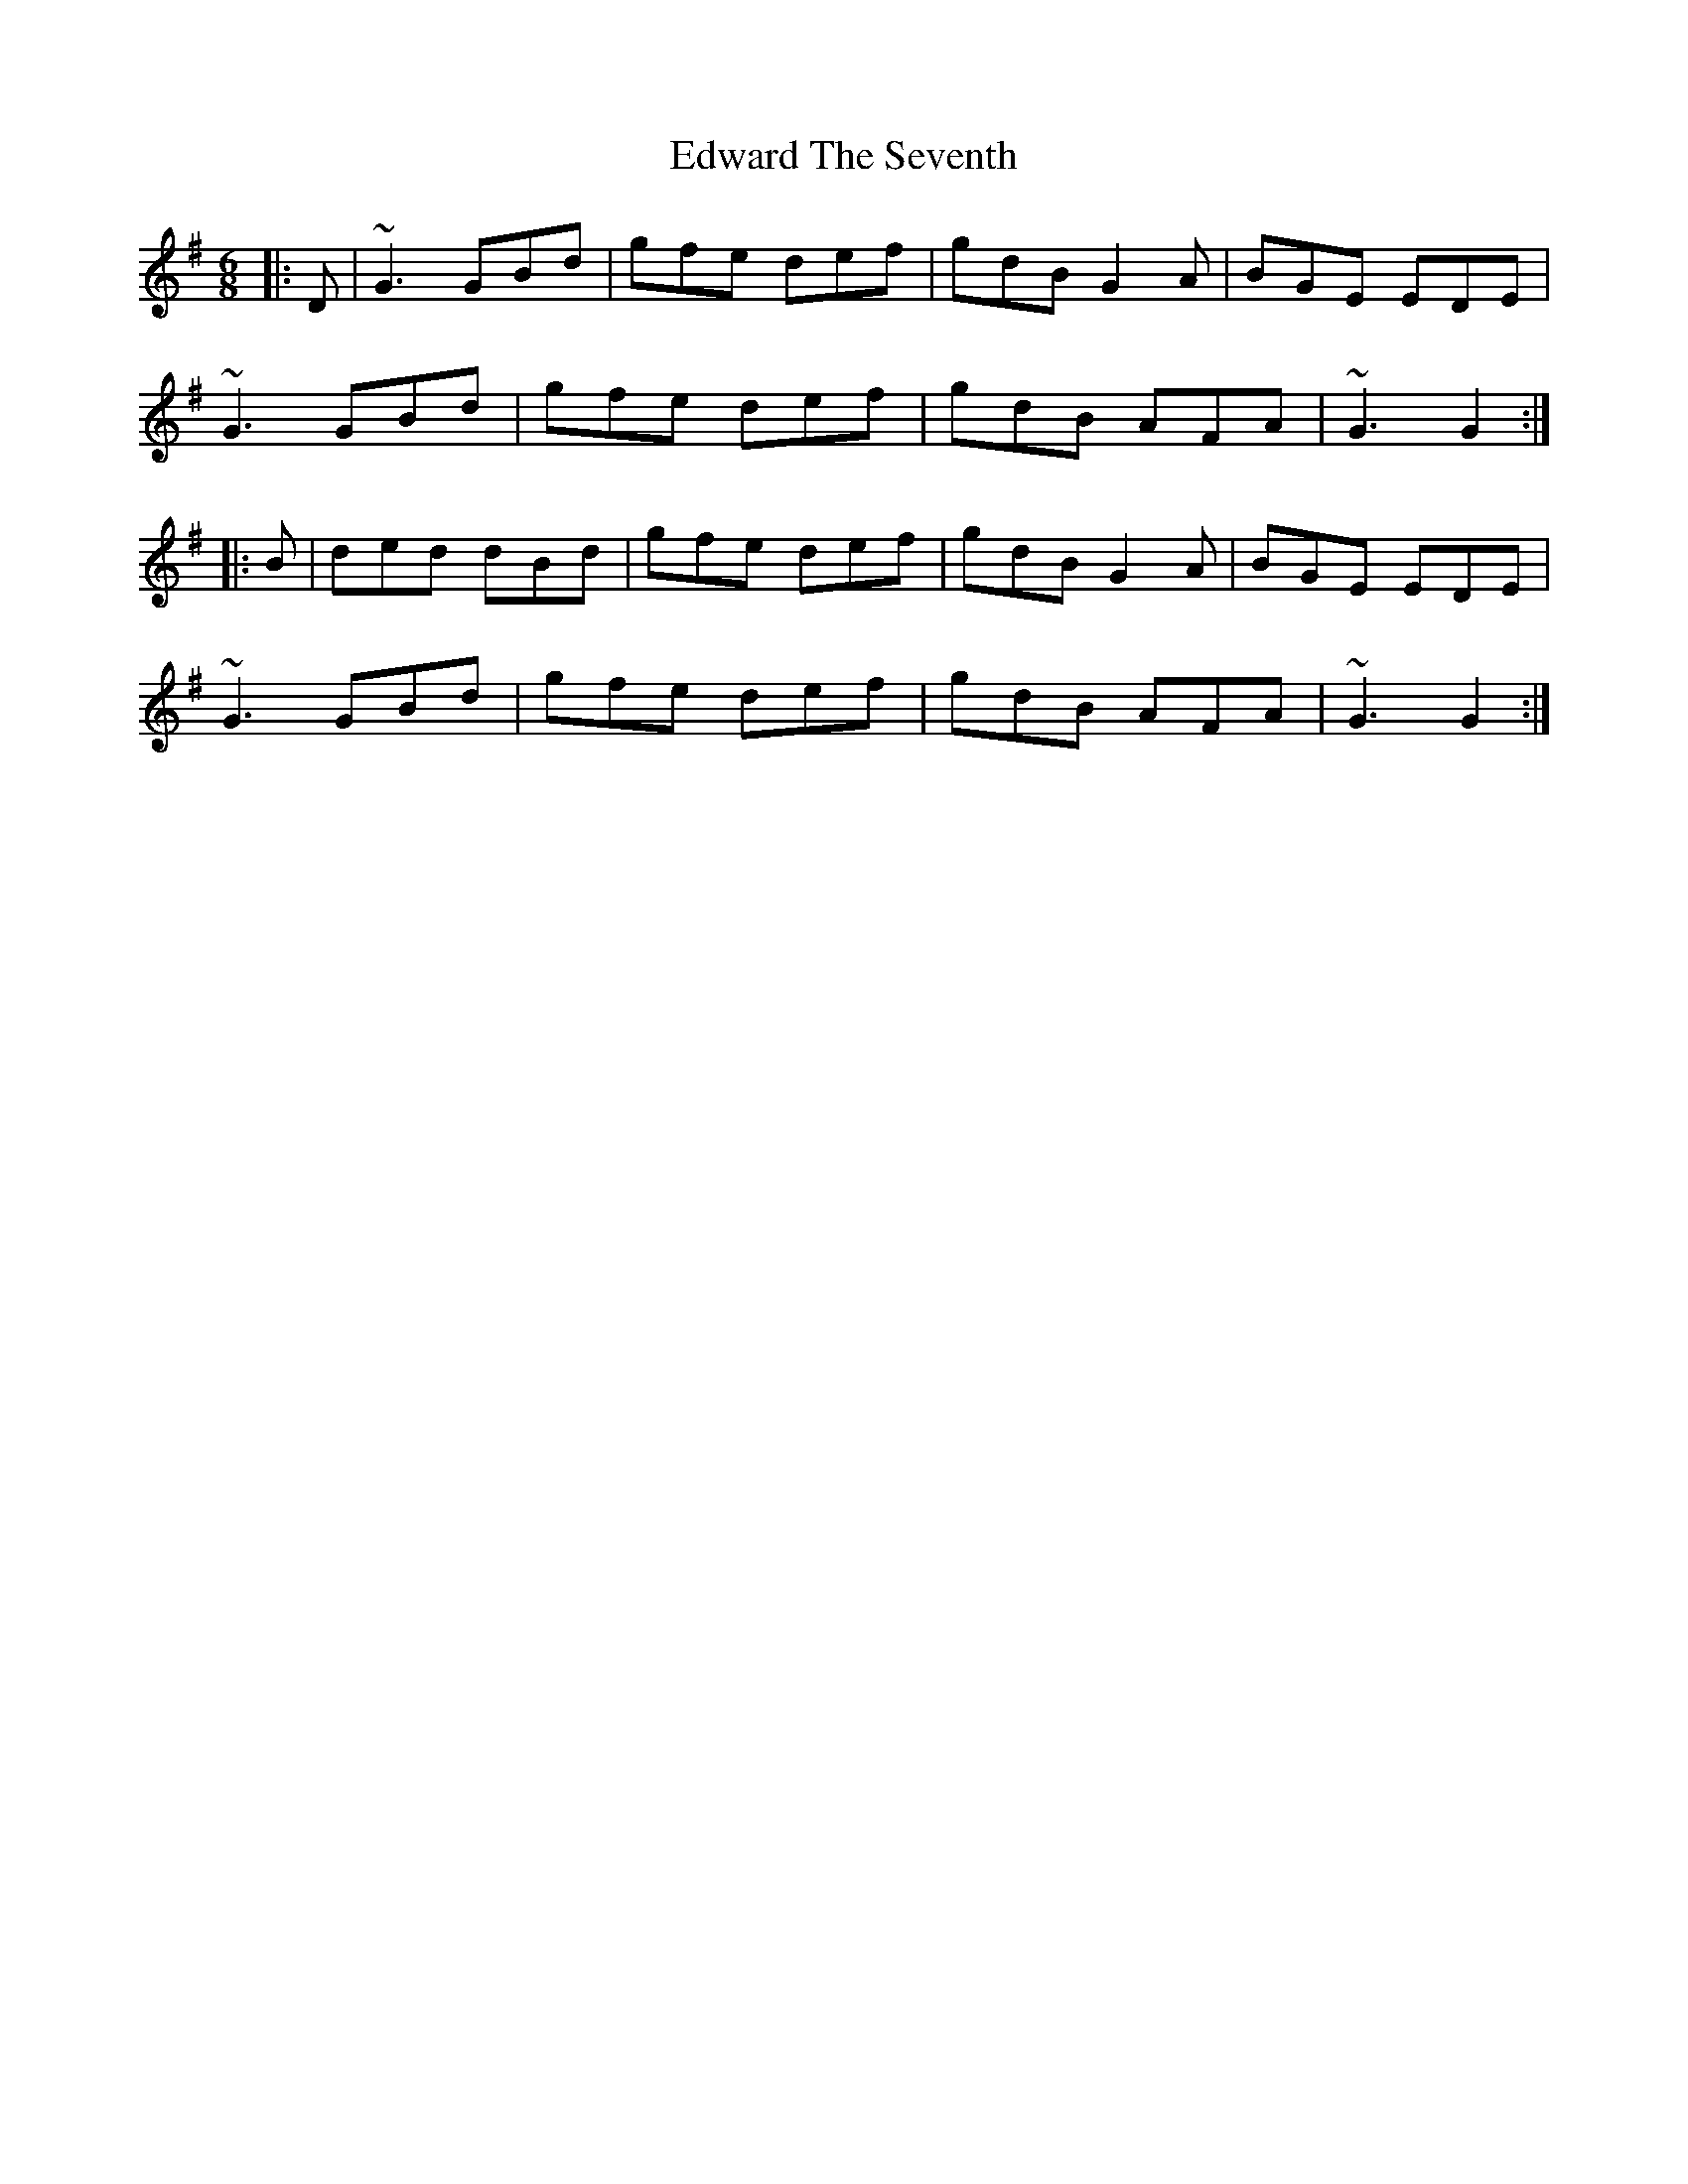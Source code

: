 X: 11579
T: Edward The Seventh
R: jig
M: 6/8
K: Gmajor
|:D|~G3 GBd|gfe def|gdB G2A|BGE EDE|
~G3 GBd|gfe def|gdB AFA|~G3 G2:|
|:B|ded dBd|gfe def|gdB G2A|BGE EDE|
~G3 GBd|gfe def|gdB AFA|~G3 G2:|

